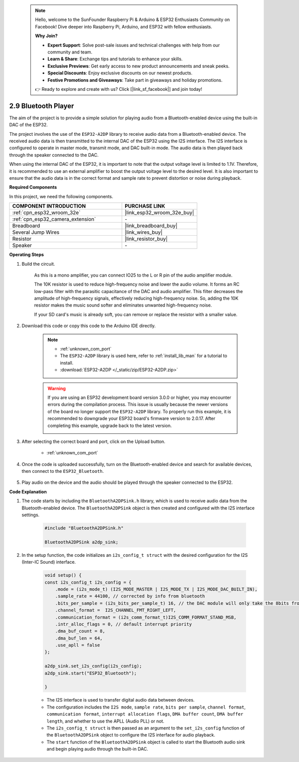 
 .. note::

    Hello, welcome to the SunFounder Raspberry Pi & Arduino & ESP32 Enthusiasts Community on Facebook! Dive deeper into Raspberry Pi, Arduino, and ESP32 with fellow enthusiasts.

    **Why Join?**

    - **Expert Support**: Solve post-sale issues and technical challenges with help from our community and team.
    - **Learn & Share**: Exchange tips and tutorials to enhance your skills.
    - **Exclusive Previews**: Get early access to new product announcements and sneak peeks.
    - **Special Discounts**: Enjoy exclusive discounts on our newest products.
    - **Festive Promotions and Giveaways**: Take part in giveaways and holiday promotions.

    👉 Ready to explore and create with us? Click [|link_sf_facebook|] and join today!

.. _bluetooth_audio_player:

2.9 Bluetooth Player
==============================

The aim of the project is to provide a simple solution for playing audio from a Bluetooth-enabled 
device using the built-in DAC of the ESP32.

The project involves the use of the ``ESP32-A2DP`` library to receive audio data 
from a Bluetooth-enabled device. The received audio data is then transmitted to the internal 
DAC of the ESP32 using the I2S interface. The I2S interface is configured to operate in master mode, 
transmit mode, and DAC built-in mode. The audio data is then played back through the speaker connected to the DAC.

When using the internal DAC of the ESP32, it is important to note that the output voltage level is limited to 1.1V. 
Therefore, it is recommended to use an external amplifier to boost the output voltage level to the desired level. 
It is also important to ensure that the audio data is in the correct format and sample rate to prevent distortion 
or noise during playback.

**Required Components**

In this project, we need the following components. 



.. list-table::
    :widths: 30 20
    :header-rows: 1

    *   - COMPONENT INTRODUCTION
        - PURCHASE LINK

    *   - :ref:`cpn_esp32_wroom_32e`
        - |link_esp32_wroom_32e_buy|
    *   - :ref:`cpn_esp32_camera_extension`
        - \-
    *   - Breadboard
        - |link_breadboard_buy|
    *   - Several Jump Wires
        - |link_wires_buy|
    *   - Resistor
        - |link_resistor_buy|
    *   - Speaker
        - \-


**Operating Steps**

#. Build the circuit.

    As this is a mono amplifier, you can connect IO25 to the L or R pin of the audio amplifier module.

    The 10K resistor is used to reduce high-frequency noise and lower the audio volume. It forms an RC low-pass filter with the parasitic capacitance of the DAC and audio amplifier. This filter decreases the amplitude of high-frequency signals, effectively reducing high-frequency noise. So, adding the 10K resistor makes the music sound softer and eliminates unwanted high-frequency noise.

    If your SD card's music is already soft, you can remove or replace the resistor with a smaller value.

    .. image:: img/7.3_bluetooth_audio_player_bb.png

#. Download this code or copy this code to the Arduino IDE directly.

    .. note::
        
        * :ref:`unknown_com_port`
        * The ``ESP32-A2DP`` library is used here, refer to :ref:`install_lib_man` for a tutorial to install.
        * :download:`ESP32-A2DP </_static/zip/ESP32-A2DP.zip>`

    .. warning::

        If you are using an ESP32 development board version 3.0.0 or higher, you may encounter errors during the compilation process.
        This issue is usually because the newer versions of the board no longer support the ``ESP32-A2DP`` library.
        To properly run this example, it is recommended to downgrade your ESP32 board's firmware version to 2.0.17. 
        After completing this example, upgrade back to the latest version.

        .. image:: ../../faq/img/version_2.0.17.png

    .. raw:: html

        <iframe src=https://create.arduino.cc/editor/sunfounder01/7bb7d6dd-72d4-4529-bb42-033b38558347/preview?embed style="height:510px;width:100%;margin:10px 0" frameborder=0></iframe>
        
#. After selecting the correct board and port, click on the Upload button.

    * :ref:`unknown_com_port`

#. Once the code is uploaded successfully, turn on the Bluetooth-enabled device and search for available devices, then connect to the ``ESP32_Bluetooth``.

    .. image:: img/connect_bluetooth.png

#. Play audio on the device and the audio should be played through the speaker connected to the ESP32.


**Code Explanation**

#. The code starts by including the ``BluetoothA2DPSink.h`` library, which is used to receive audio data from the Bluetooth-enabled device. The ``BluetoothA2DPSink`` object is then created and configured with the I2S interface settings. 

    .. code-block:: arduino

        #include "BluetoothA2DPSink.h"

        BluetoothA2DPSink a2dp_sink;


#. In the setup function, the code initializes an ``i2s_config_t struct`` with the desired configuration for the I2S (Inter-IC Sound) interface. 

    .. code-block:: arduino

        void setup() {
        const i2s_config_t i2s_config = {
            .mode = (i2s_mode_t) (I2S_MODE_MASTER | I2S_MODE_TX | I2S_MODE_DAC_BUILT_IN),
            .sample_rate = 44100, // corrected by info from bluetooth
            .bits_per_sample = (i2s_bits_per_sample_t) 16, // the DAC module will only take the 8bits from MSB
            .channel_format =  I2S_CHANNEL_FMT_RIGHT_LEFT,
            .communication_format = (i2s_comm_format_t)I2S_COMM_FORMAT_STAND_MSB,
            .intr_alloc_flags = 0, // default interrupt priority
            .dma_buf_count = 8,
            .dma_buf_len = 64,
            .use_apll = false
        };

        a2dp_sink.set_i2s_config(i2s_config);  
        a2dp_sink.start("ESP32_Bluetooth");  

        }

    * The I2S interface is used to transfer digital audio data between devices. 
    * The configuration includes the ``I2S mode``, ``sample rate``, ``bits per sample``, ``channel format``, ``communication format``, ``interrupt allocation flags``, ``DMA buffer count``, ``DMA buffer length``, and whether to use the APLL (Audio PLL) or not.
    * The ``i2s_config_t struct`` is then passed as an argument to the ``set_i2s_config`` function of the ``BluetoothA2DPSink`` object to configure the I2S interface for audio playback.
    * The ``start`` function of the ``BluetoothA2DPSink`` object is called to start the Bluetooth audio sink and begin playing audio through the built-in DAC.
